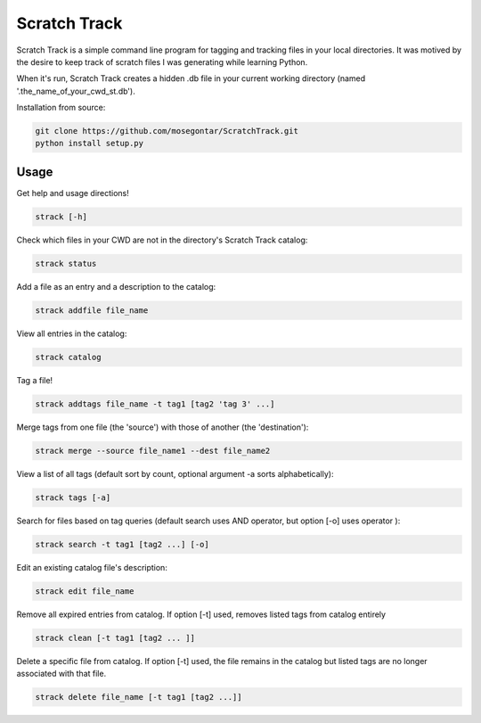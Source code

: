 *************
Scratch Track
*************

Scratch Track is a simple command line program for tagging and tracking files in your local directories. It was motived by the desire to keep track of scratch files I was generating while learning Python.

When it's run, Scratch Track creates a hidden .db file in your current working directory (named '.the_name_of_your_cwd_st.db'). 

Installation from source:

.. code:: bash

    git clone https://github.com/mosegontar/ScratchTrack.git
    python install setup.py

=====
Usage
=====

Get help and usage directions!

.. code:: bash

    strack [-h]

Check which files in your CWD are not in the directory's Scratch Track catalog:

.. code:: bash

    strack status

Add a file as an entry and a description to the catalog:

.. code:: bash

    strack addfile file_name

View all entries in the catalog:

.. code:: bash

    strack catalog    

Tag a file!

.. code:: bash

    strack addtags file_name -t tag1 [tag2 'tag 3' ...]

Merge tags from one file (the 'source') with those of another (the 'destination'):

.. code:: bash

    strack merge --source file_name1 --dest file_name2 

View a list of all tags (default sort by count, optional argument -a sorts alphabetically):

.. code:: bash

    strack tags [-a]

Search for files based on tag queries (default search uses AND operator, but option [-o] uses operator ): 

.. code:: bash

    strack search -t tag1 [tag2 ...] [-o]

Edit an existing catalog file's description:

.. code:: bash

    strack edit file_name

Remove all expired entries from catalog. If option [-t] used, removes listed tags from catalog entirely

.. code:: bash

    strack clean [-t tag1 [tag2 ... ]]

Delete a specific file from catalog. If option [-t] used, the file remains in the catalog but listed tags are no longer associated with that file.

.. code:: bash

    strack delete file_name [-t tag1 [tag2 ...]]





